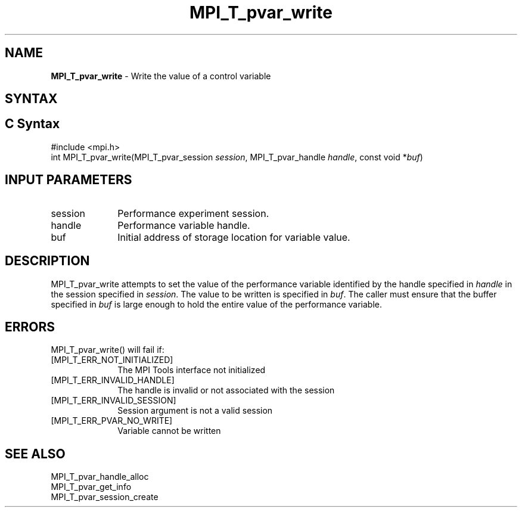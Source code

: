 .\" -*- nroff -*-
.\" Copyright 2013 Los Alamos National Security, LLC. All rights reserved.
.\" Copyright 2006-2008 Sun Microsystems, Inc.
.\" Copyright (c) 1996 Thinking Machines Corporation
.\" Copyright (c) 2010 Cisco Systems, Inc.  All rights reserved.
.\" $COPYRIGHT$
.TH MPI_T_pvar_write 3 "Sep 30, 2021" "5.0.0rc1" "Open MPI"
.
.SH NAME
\fBMPI_T_pvar_write\fP \- Write the value of a control variable
.
.SH SYNTAX
.ft R
.
.SH C Syntax
.nf
#include <mpi.h>
int MPI_T_pvar_write(MPI_T_pvar_session \fIsession\fP, MPI_T_pvar_handle \fIhandle\fP, const void *\fIbuf\fP)

.fi
.SH INPUT PARAMETERS
.ft R
.TP 1i
session
Performance experiment session.
.TP 1i
handle
Performance variable handle.
.TP 1i
buf
Initial address of storage location for variable value.

.SH DESCRIPTION
.ft R
MPI_T_pvar_write attempts to set the value of the performance variable identified by
the handle specified in \fIhandle\fP in the session specified in \fIsession\fP. The
value to be written is specified in \fIbuf\fP. The caller must ensure that the buffer
specified in \fIbuf\fP is large enough to hold the entire value of the performance
variable.

.SH ERRORS
.ft R
MPI_T_pvar_write() will fail if:
.TP 1i
[MPI_T_ERR_NOT_INITIALIZED]
The MPI Tools interface not initialized
.TP 1i
[MPI_T_ERR_INVALID_HANDLE]
The handle is invalid or not associated with the session
.TP 1i
[MPI_T_ERR_INVALID_SESSION]
Session argument is not a valid session
.TP 1i
[MPI_T_ERR_PVAR_NO_WRITE]
Variable cannot be written

.SH SEE ALSO
.ft R
.nf
MPI_T_pvar_handle_alloc
MPI_T_pvar_get_info
MPI_T_pvar_session_create
